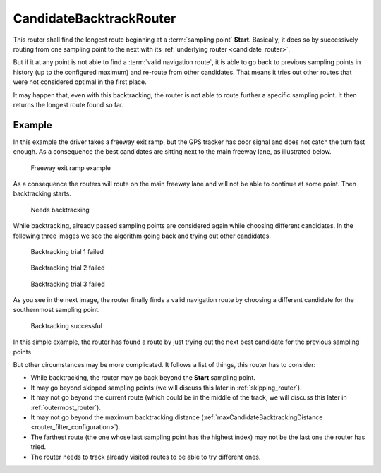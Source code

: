 ========================
CandidateBacktrackRouter
========================

This router shall find the longest route beginning at a :term:`sampling point` **Start**.
Basically, it does so by successively routing from one sampling point to the next with its :ref:`underlying router <candidate_router>`.

But if it at any point is not able to find a :term:`valid navigation route`,
it is able to go back to previous sampling points in history (up to the configured maximum) and re-route from other candidates.
That means it tries out other routes that were not considered optimal in the first place.

It may happen that, even with this backtracking, the router is not able to route further a specific sampling point.
It then returns the longest route found so far.

Example
=======

In this example the driver takes a freeway exit ramp,
but the GPS tracker has poor signal and does not catch the turn fast enough.
As a consequence the best candidates are sitting next to the main freeway lane, as illustrated below.

.. figure:: img/4-CandidateBacktrackRouter-overview.png
   :class: with-shadow
   :scale: 50
   :alt: Freeway exit ramp example

   Freeway exit ramp example

As a consequence the routers will route on the main freeway lane and will not be able to continue at some point. Then backtracking starts.

.. figure:: img/4-CandidateBacktrackRouter-backtrack-1.png
   :class: with-shadow
   :scale: 50
   :alt: Needs backtracking

   Needs backtracking

While backtracking, already passed sampling points are considered again while choosing different candidates.
In the following three images we see the algorithm going back and trying out other candidates.

.. figure:: img/4-CandidateBacktrackRouter-backtrack-2.png
   :class: with-shadow
   :scale: 50
   :alt: Backtracking trial 1 failed

   Backtracking trial 1 failed

.. figure:: img/4-CandidateBacktrackRouter-backtrack-3.png
   :class: with-shadow
   :scale: 50
   :alt: Backtracking trial 2 failed

   Backtracking trial 2 failed

.. figure:: img/4-CandidateBacktrackRouter-backtrack-4.png
   :class: with-shadow
   :scale: 50
   :alt: Backtracking trial 3 failed

   Backtracking trial 3 failed

As you see in the next image, the router finally finds a valid navigation route
by choosing a different candidate for the southernmost sampling point.

.. figure:: img/4-CandidateBacktrackRouter-backtrack-5.png
   :class: with-shadow
   :scale: 50
   :alt: Backtracking successful

   Backtracking successful

In this simple example, the router has found a route by just trying out the next best candidate for the previous sampling points.

But other circumstances may be more complicated. It follows a list of things, this router has to consider:

* While backtracking, the router may go back beyond the **Start** sampling point.
* It may go beyond skipped sampling points (we will discuss this later in :ref:`skipping_router`).
* It may not go beyond the current route (which could be in the middle of the track, we will discuss this later in :ref:`outermost_router`).
* It may not go beyond the maximum backtracking distance (:ref:`maxCandidateBacktrackingDistance <router_filter_configuration>`).
* The farthest route (the one whose last sampling point has the highest index) may not be the last one the router has tried.
* The router needs to track already visited routes to be able to try different ones.
